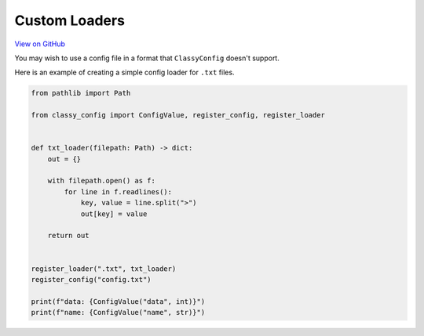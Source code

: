 Custom Loaders
==============

`View on GitHub <https://github.com/GDWR/classy-config/tree/main/examples/custom_loader>`_


You may wish to use a config file in a format that ``ClassyConfig`` doesn't support.

Here is an example of creating a simple config loader for ``.txt`` files.

.. code-block:: python

    from pathlib import Path

    from classy_config import ConfigValue, register_config, register_loader


    def txt_loader(filepath: Path) -> dict:
        out = {}

        with filepath.open() as f:
            for line in f.readlines():
                key, value = line.split(">")
                out[key] = value

        return out


    register_loader(".txt", txt_loader)
    register_config("config.txt")

    print(f"data: {ConfigValue("data", int)}")
    print(f"name: {ConfigValue("name", str)}")
